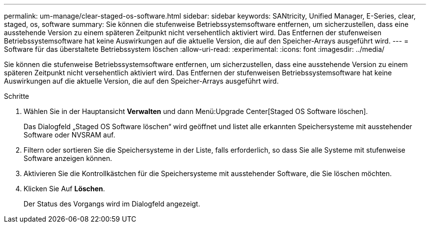 ---
permalink: um-manage/clear-staged-os-software.html 
sidebar: sidebar 
keywords: SANtricity, Unified Manager, E-Series, clear, staged, os, software 
summary: Sie können die stufenweise Betriebssystemsoftware entfernen, um sicherzustellen, dass eine ausstehende Version zu einem späteren Zeitpunkt nicht versehentlich aktiviert wird. Das Entfernen der stufenweisen Betriebssystemsoftware hat keine Auswirkungen auf die aktuelle Version, die auf den Speicher-Arrays ausgeführt wird. 
---
= Software für das überstaltete Betriebssystem löschen
:allow-uri-read: 
:experimental: 
:icons: font
:imagesdir: ../media/


[role="lead"]
Sie können die stufenweise Betriebssystemsoftware entfernen, um sicherzustellen, dass eine ausstehende Version zu einem späteren Zeitpunkt nicht versehentlich aktiviert wird. Das Entfernen der stufenweisen Betriebssystemsoftware hat keine Auswirkungen auf die aktuelle Version, die auf den Speicher-Arrays ausgeführt wird.

.Schritte
. Wählen Sie in der Hauptansicht *Verwalten* und dann Menü:Upgrade Center[Staged OS Software löschen].
+
Das Dialogfeld „Staged OS Software löschen“ wird geöffnet und listet alle erkannten Speichersysteme mit ausstehender Software oder NVSRAM auf.

. Filtern oder sortieren Sie die Speichersysteme in der Liste, falls erforderlich, so dass Sie alle Systeme mit stufenweise Software anzeigen können.
. Aktivieren Sie die Kontrollkästchen für die Speichersysteme mit ausstehender Software, die Sie löschen möchten.
. Klicken Sie Auf *Löschen*.
+
Der Status des Vorgangs wird im Dialogfeld angezeigt.


